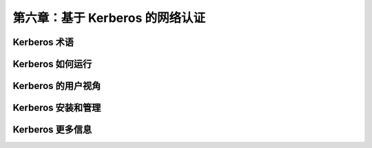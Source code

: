 *************************************************************
第六章：基于 Kerberos 的网络认证
*************************************************************

Kerberos 术语
===============================================================



Kerberos 如何运行
===============================================================



Kerberos 的用户视角
===============================================================

Kerberos 安装和管理
===============================================================


Kerberos 更多信息
===============================================================
